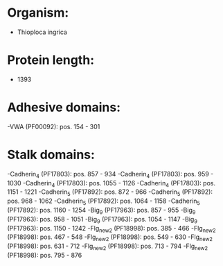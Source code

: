 * Organism:
- Thioploca ingrica
* Protein length:
- 1393
* Adhesive domains:
-VWA (PF00092): pos. 154 - 301
* Stalk domains:
-Cadherin_4 (PF17803): pos. 857 - 934
-Cadherin_4 (PF17803): pos. 959 - 1030
-Cadherin_4 (PF17803): pos. 1055 - 1126
-Cadherin_4 (PF17803): pos. 1151 - 1221
-Cadherin_5 (PF17892): pos. 872 - 966
-Cadherin_5 (PF17892): pos. 968 - 1062
-Cadherin_5 (PF17892): pos. 1064 - 1158
-Cadherin_5 (PF17892): pos. 1160 - 1254
-Big_9 (PF17963): pos. 857 - 955
-Big_9 (PF17963): pos. 958 - 1051
-Big_9 (PF17963): pos. 1054 - 1147
-Big_9 (PF17963): pos. 1150 - 1242
-Flg_new_2 (PF18998): pos. 385 - 466
-Flg_new_2 (PF18998): pos. 467 - 548
-Flg_new_2 (PF18998): pos. 549 - 630
-Flg_new_2 (PF18998): pos. 631 - 712
-Flg_new_2 (PF18998): pos. 713 - 794
-Flg_new_2 (PF18998): pos. 795 - 876

